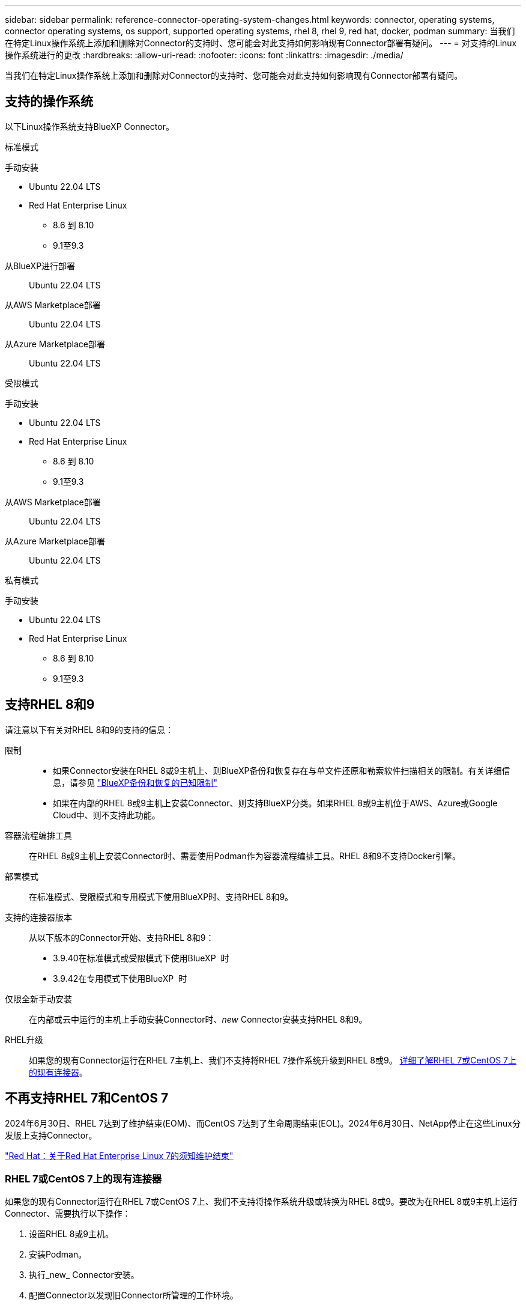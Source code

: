 ---
sidebar: sidebar 
permalink: reference-connector-operating-system-changes.html 
keywords: connector, operating systems, connector operating systems, os support, supported operating systems, rhel 8, rhel 9, red hat, docker, podman 
summary: 当我们在特定Linux操作系统上添加和删除对Connector的支持时、您可能会对此支持如何影响现有Connector部署有疑问。 
---
= 对支持的Linux操作系统进行的更改
:hardbreaks:
:allow-uri-read: 
:nofooter: 
:icons: font
:linkattrs: 
:imagesdir: ./media/


[role="lead"]
当我们在特定Linux操作系统上添加和删除对Connector的支持时、您可能会对此支持如何影响现有Connector部署有疑问。



== 支持的操作系统

以下Linux操作系统支持BlueXP Connector。

[role="tabbed-block"]
====
.标准模式
--
手动安装::
+
--
* Ubuntu 22.04 LTS
* Red Hat Enterprise Linux
+
** 8.6 到 8.10
** 9.1至9.3




--
从BlueXP进行部署:: Ubuntu 22.04 LTS
从AWS Marketplace部署:: Ubuntu 22.04 LTS
从Azure Marketplace部署:: Ubuntu 22.04 LTS


--
.受限模式
--
手动安装::
+
--
* Ubuntu 22.04 LTS
* Red Hat Enterprise Linux
+
** 8.6 到 8.10
** 9.1至9.3




--
从AWS Marketplace部署:: Ubuntu 22.04 LTS
从Azure Marketplace部署:: Ubuntu 22.04 LTS


--
.私有模式
--
手动安装::
+
--
* Ubuntu 22.04 LTS
* Red Hat Enterprise Linux
+
** 8.6 到 8.10
** 9.1至9.3




--


--
====


== 支持RHEL 8和9

请注意以下有关对RHEL 8和9的支持的信息：

限制::
+
--
* 如果Connector安装在RHEL 8或9主机上、则BlueXP备份和恢复存在与单文件还原和勒索软件扫描相关的限制。有关详细信息，请参见 https://docs.netapp.com/us-en/bluexp-backup-recovery/reference-limitations.html["BlueXP备份和恢复的已知限制"^]
* 如果在内部的RHEL 8或9主机上安装Connector、则支持BlueXP分类。如果RHEL 8或9主机位于AWS、Azure或Google Cloud中、则不支持此功能。


--
容器流程编排工具:: 在RHEL 8或9主机上安装Connector时、需要使用Podman作为容器流程编排工具。RHEL 8和9不支持Docker引擎。
部署模式:: 在标准模式、受限模式和专用模式下使用BlueXP时、支持RHEL 8和9。
支持的连接器版本:: 从以下版本的Connector开始、支持RHEL 8和9：
+
--
* 3.9.40在标准模式或受限模式下使用BlueXP  时
* 3.9.42在专用模式下使用BlueXP  时


--
仅限全新手动安装:: 在内部或云中运行的主机上手动安装Connector时、_new_ Connector安装支持RHEL 8和9。
RHEL升级:: 如果您的现有Connector运行在RHEL 7主机上、我们不支持将RHEL 7操作系统升级到RHEL 8或9。 <<RHEL 7或CentOS 7上的现有连接器,详细了解RHEL 7或CentOS 7上的现有连接器>>。




== 不再支持RHEL 7和CentOS 7

2024年6月30日、RHEL 7达到了维护结束(EOM)、而CentOS 7达到了生命周期结束(EOL)。2024年6月30日、NetApp停止在这些Linux分发版上支持Connector。

https://www.redhat.com/en/technologies/linux-platforms/enterprise-linux/rhel-7-end-of-maintenance["Red Hat：关于Red Hat Enterprise Linux 7的须知维护结束"^]



=== RHEL 7或CentOS 7上的现有连接器

如果您的现有Connector运行在RHEL 7或CentOS 7上、我们不支持将操作系统升级或转换为RHEL 8或9。要改为在RHEL 8或9主机上运行Connector、需要执行以下操作：

. 设置RHEL 8或9主机。
. 安装Podman。
. 执行_new_ Connector安装。
. 配置Connector以发现旧Connector所管理的工作环境。




== 继续支持Ubuntu 22.04 LTS

Ubuntu 22.04 LTS仍然支持Connector、并且它是BlueXP和市场部署的默认操作系统。

此操作系统需要Docker引擎。不支持Podman。



== 相关链接



=== 如何开始使用RHEL 8和9

有关主机要求、Podman要求以及安装Podman和Connector的步骤的详细信息、请参见以下页面：

[role="tabbed-block"]
====
.标准模式
--
* https://docs.netapp.com/us-en/bluexp-setup-admin/task-install-connector-on-prem.html["在内部安装和设置连接器"]
* https://docs.netapp.com/us-en/bluexp-setup-admin/task-install-connector-aws-manual.html["在AWS中手动安装Connector"]
* https://docs.netapp.com/us-en/bluexp-setup-admin/task-install-connector-azure-manual.html["在Azure中手动安装Connector"]
* https://docs.netapp.com/us-en/bluexp-setup-admin/task-install-connector-google-manual.html["在Google Cloud中手动安装Connector"]


--
.受限模式
--
https://docs.netapp.com/us-en/bluexp-setup-admin/task-prepare-restricted-mode.html["准备在受限模式下部署"]

--
.私有模式
--
https://docs.netapp.com/us-en/bluexp-setup-admin/task-prepare-private-mode.html["准备在专用模式下部署"]

--
====


=== 如何重新发现您的工作环境

请参阅以下页面、以便在部署新的Connector后重新发现您的工作环境。

* https://docs.netapp.com/us-en/bluexp-cloud-volumes-ontap/task-adding-systems.html["将现有Cloud Volumes ONTAP 系统添加到BlueXP"^]
* https://docs.netapp.com/us-en/bluexp-ontap-onprem/task-discovering-ontap.html["发现内部ONTAP 集群"^]
* https://docs.netapp.com/us-en/bluexp-fsx-ontap/use/task-creating-fsx-working-environment.html["创建或发现FSx for ONTAP工作环境"^]
* https://docs.netapp.com/us-en/bluexp-azure-netapp-files/task-create-working-env.html["创建 Azure NetApp Files 工作环境"^]
* https://docs.netapp.com/us-en/bluexp-e-series/task-discover-e-series.html["发现E系列系统"^]
* https://docs.netapp.com/us-en/bluexp-storagegrid/task-discover-storagegrid.html["发现StorageGRID 系统"^]

